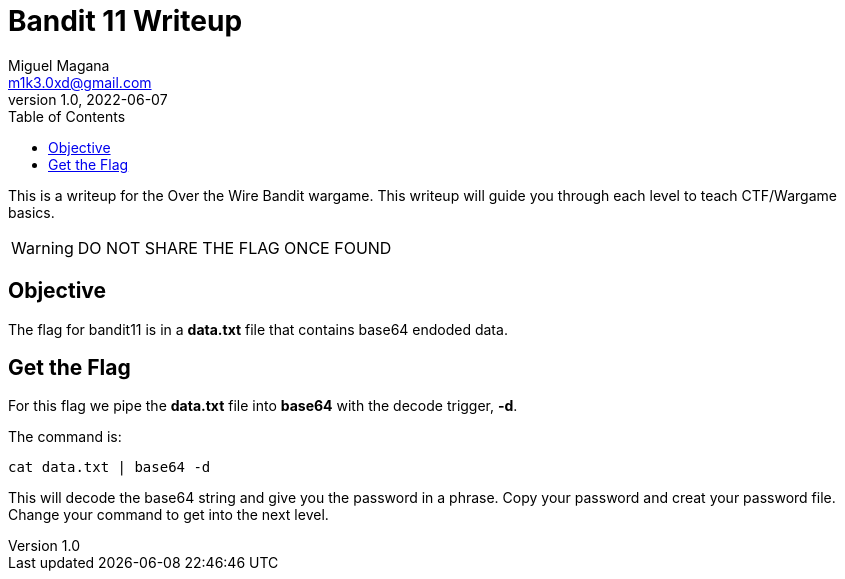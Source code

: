 = Bandit 11 Writeup
Miguel Magana <m1k3.0xd@gmail.com>
v1.0, 2022-06-07
:toc: auto

This is a writeup for the Over the Wire Bandit wargame. This writeup will guide you through each level to teach CTF/Wargame basics.

WARNING: DO NOT SHARE THE FLAG ONCE FOUND

== Objective
The flag for bandit11 is in a *data.txt* file that contains base64 endoded data. 

== Get the Flag
For this flag we pipe the *data.txt* file into *base64* with the decode trigger, *-d*.

The command is:

 cat data.txt | base64 -d

This will decode the base64 string and give you the password in a phrase. Copy your password and creat your password file. Change your command to get into the next level.